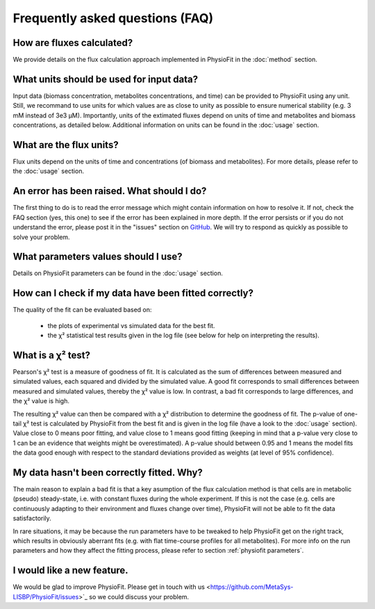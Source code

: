 Frequently asked questions (FAQ)
================================

How are fluxes calculated?
------------------------------------------------------------------

We provide details on the flux calculation approach implemented in PhysioFit in the :doc:`method` section.

What units should be used for input data?
------------------------------

Input data (biomass concentration, metabolites concentrations, and time) can be provided to PhysioFit using any unit. Still, we recommand to use units for which values are as close to unity as
possible to ensure numerical stability (e.g. 3 mM instead of 3e3 µM). Importantly, units of the extimated fluxes depend on units of time and metabolites and biomass concentrations, as detailed below. Additional 
information on units can be found in the :doc:`usage` section.

What are the flux units?
------------------------

Flux units depend on the units of time and concentrations (of biomass and metabolites). For more details, please refer to the
:doc:`usage` section.

An error has been raised. What should I do?
-------------------------------------------

The first thing to do is to read the error message which might contain information on how to resolve it. If not, check the FAQ
section (yes, this one) to see if the error has been explained in more depth. If the error persists or if you do not
understand the error, please post it in the "issues" section on `GitHub
<https://github.com/MetaSys-LISBP/PhysioFit/issues>`_. We will try to respond as quickly as possible to solve your problem.

What parameters values should I use?
------------------------------------------------------------------

Details on PhysioFit parameters can be found in the :doc:`usage` section.

How can I check if my data have been fitted correctly?
------------------------------------------------------------------

The quality of the fit can be evaluated based on:

    * the plots of experimental vs simulated data for the best fit.
    * the χ² statistical test results given in the log file (see below for help on interpreting the results).

What is a χ² test?
------------------------------------------------------------------

Pearson's χ² test is a measure of goodness of fit. It is calculated as the sum of differences between measured and simulated values, each squared and divided by the simulated value. 
A good fit corresponds to small differences between measured and simulated values, thereby the χ² value is low. In contrast, a bad fit corresponds to large differences, and the χ² value is high. 

The resulting χ² value can then be compared with a χ² distribution to determine the goodness of fit. The p-value of one-tail χ² test is calculated by PhysioFit from the best fit and is given in the log file (have a look to the :doc:`usage` section). Value close to 0 means poor fitting, and value close to 1 means good fitting (keeping in mind that a p-value very close to 1 can be an evidence that weights might be overestimated). A 
p-value should between 0.95 and 1 means the model fits the data good enough with respect to the standard deviations provided as weights (at level of 95% confidence).

My data hasn't been correctly fitted. Why?
------------------------------------------------------------------

The main reason to explain a bad fit is that a key asumption of the flux calculation method is that cells are in metabolic (pseudo) steady-state, i.e. with constant fluxes during the whole experiment. If this is not the case (e.g. cells are continuously adapting to their environment and fluxes change over time), PhysioFit will not be able to fit the data satisfactorily.

In rare situations, it may be because the run parameters have to be tweaked to
help PhysioFit get on the right track, which results in obviously aberrant fits (e.g. with flat time-course profiles for all metabolites). For more info on the run parameters and how they affect the fitting process,
please refer to section :ref:`physiofit parameters`.

I would like a new feature.
------------------------------------------------------------------

We would be glad to improve PhysioFit. Please get in touch with us <https://github.com/MetaSys-LISBP/PhysioFit/issues>`_ so we could discuss your problem.
